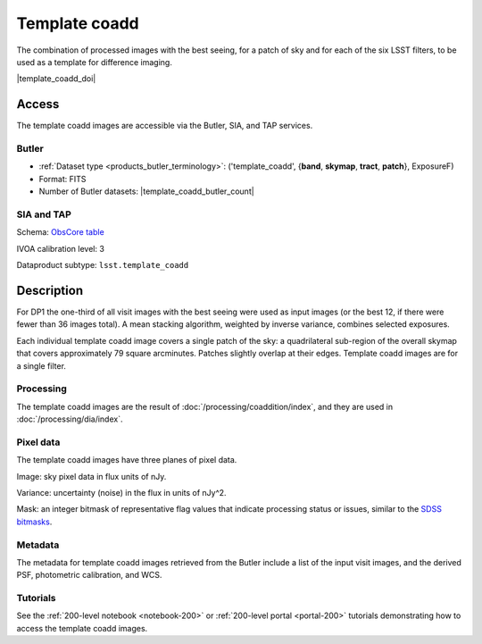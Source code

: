 .. _images-template-coadd:

##############
Template coadd
##############

The combination of processed images with the best seeing, for a patch of sky and for each of the six LSST filters, to be used as a template for difference imaging.

|template_coadd_doi|

Access
======

The template coadd images are accessible via the Butler, SIA, and TAP services.

Butler
------

* :ref:`Dataset type <products_butler_terminology>`\ : ('template_coadd', {**band**, **skymap**, **tract**, **patch**}, ExposureF)
* Format: FITS
* Number of Butler datasets: |template_coadd_butler_count|

SIA and TAP
-----------

Schema: `ObsCore table <https://sdm-schemas.lsst.io/ivoa_obscore.html>`_

IVOA calibration level: 3

Dataproduct subtype: ``lsst.template_coadd``


Description
===========

For DP1 the one-third of all visit images with the best seeing were
used as input images (or the best 12, if there were fewer than 36 images total).
A mean stacking algorithm, weighted by inverse variance, combines selected exposures.

Each individual template coadd image covers a single patch of the sky:
a quadrilateral sub-region of the overall skymap that covers approximately 79 square arcminutes.
Patches slightly overlap at their edges.
Template coadd images are for a single filter.

Processing
----------

The template coadd images are the result of :doc:`/processing/coaddition/index`,
and they are used in :doc:`/processing/dia/index`.

Pixel data
----------

The template coadd images have three planes of pixel data.

Image: sky pixel data in flux units of nJy.

Variance: uncertainty (noise) in the flux in units of nJy^2.

Mask: an integer bitmask of representative flag values that indicate processing status or issues,
similar to the `SDSS bitmasks <https://www.sdss4.org/dr17/algorithms/bitmasks/>`_.

Metadata
--------

The metadata for template coadd images retrieved from the Butler include a list of the input visit images,
and the derived PSF, photometric calibration, and WCS.

Tutorials
---------

See the :ref:`200-level notebook <notebook-200>` or :ref:`200-level portal <portal-200>`
tutorials demonstrating how to access the template coadd images.
